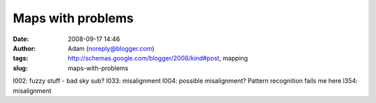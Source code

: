 Maps with problems
##################
:date: 2008-09-17 14:46
:author: Adam (noreply@blogger.com)
:tags: http://schemas.google.com/blogger/2008/kind#post, mapping
:slug: maps-with-problems

l002: fuzzy stuff - bad sky sub?
l033: misalignment
l004: possible misalignment? Pattern recognition fails me here
l354: misalignment
